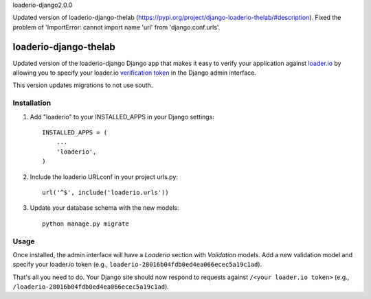 loaderio-django2.0.0

Updated version of loaderio-django-thelab (https://pypi.org/project/django-loaderio-thelab/#description). Fixed the problem of 'ImportError: cannot import name 'url' from 'django.conf.urls'.



loaderio-django-thelab
===============

Updated version of the loaderio-django Django app that makes it easy to verify your application against loader.io_ by
allowing you to specify your loader.io `verification token`_ in the Django admin
interface.

This version updates migrations to not use south.

.. _loader.io: https://loader.io
.. _verification token: http://support.loader.io/article/20-verifying-an-app


Installation
------------

1. Add "loaderio" to your INSTALLED_APPS in your Django settings::

    INSTALLED_APPS = (
        ...
        'loaderio',
    )

2. Include the loaderio URLconf in your project urls.py::

    url('^$', include('loaderio.urls'))

3. Update your database schema with the new models::

        python manage.py migrate

Usage
-----

Once installed, the admin interface will have a *Loaderio* section with
*Validation* models. Add a new validation model and specify your
loader.io token (e.g., ``loaderio-28016b04fdb0ed4ea066ecec5a19c1ad``).

That's all you need to do. Your Django site should now respond to requests
against ``/<your loader.io token>`` (e.g., ``/loaderio-28016b04fdb0ed4ea066ecec5a19c1ad``).
